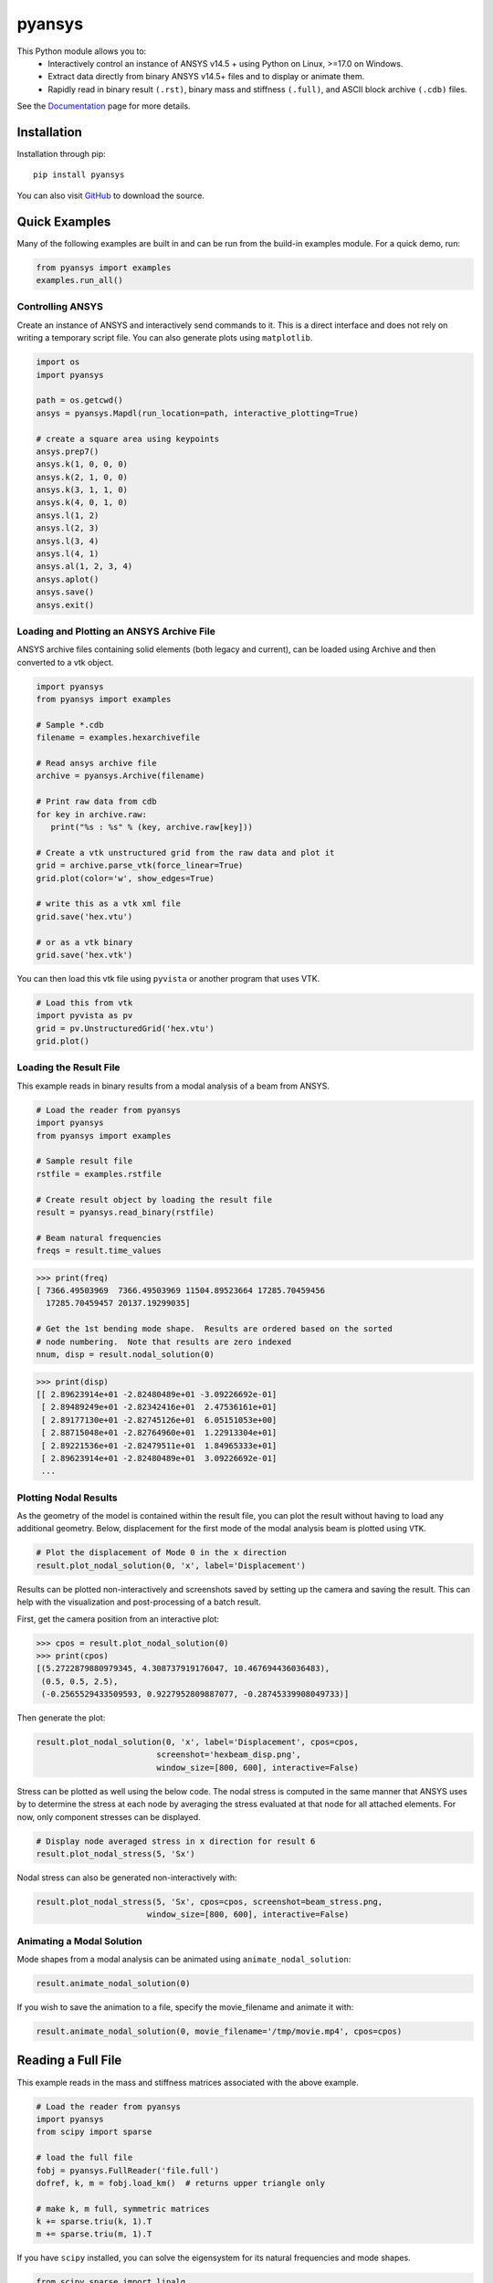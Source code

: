 pyansys
=======
.. image:: https://img.shields.io/pypi/v/pyansys.svg
    :target: https://pypi.org/project/pyansys/

.. image:: https://dev.azure.com/femorph/pyansys/_apis/build/status/akaszynski.pyansys?branchName=master
    :target: https://dev.azure.com/femorph/pyansys/_build/latest?definitionId=8&branchName=master


This Python module allows you to:
 - Interactively control an instance of ANSYS v14.5 + using Python on Linux, >=17.0 on Windows.
 - Extract data directly from binary ANSYS v14.5+ files and to display or animate them.
 - Rapidly read in binary result ``(.rst)``, binary mass and stiffness ``(.full)``, and ASCII block archive ``(.cdb)`` files.

See the `Documentation <https://akaszynski.github.io/pyansys/>`_ page for more details.


Installation
------------
Installation through pip::

    pip install pyansys

You can also visit `GitHub <https://github.com/akaszynski/pyansys>`_ to download the source.


Quick Examples
--------------
Many of the following examples are built in and can be run from the build-in examples module.  For a quick demo, run:

.. code:: python

    from pyansys import examples
    examples.run_all()


Controlling ANSYS
~~~~~~~~~~~~~~~~~
Create an instance of ANSYS and interactively send commands to it.  This is a direct interface and does not rely on writing a temporary script file.  You can also generate plots using ``matplotlib``.

.. code:: python

    import os
    import pyansys

    path = os.getcwd()
    ansys = pyansys.Mapdl(run_location=path, interactive_plotting=True)

    # create a square area using keypoints
    ansys.prep7()
    ansys.k(1, 0, 0, 0)
    ansys.k(2, 1, 0, 0)
    ansys.k(3, 1, 1, 0)
    ansys.k(4, 0, 1, 0)    
    ansys.l(1, 2)
    ansys.l(2, 3)
    ansys.l(3, 4)
    ansys.l(4, 1)
    ansys.al(1, 2, 3, 4)
    ansys.aplot()
    ansys.save()
    ansys.exit()

.. figure:: https://github.com/akaszynski/pyansys/raw/master/docs/images/aplot.png
    :width: 500pt


Loading and Plotting an ANSYS Archive File
~~~~~~~~~~~~~~~~~~~~~~~~~~~~~~~~~~~~~~~~~~
ANSYS archive files containing solid elements (both legacy and current), can be loaded using Archive and then converted to a vtk object.


.. code:: python

    import pyansys
    from pyansys import examples
    
    # Sample *.cdb
    filename = examples.hexarchivefile
    
    # Read ansys archive file
    archive = pyansys.Archive(filename)
    
    # Print raw data from cdb
    for key in archive.raw:
       print("%s : %s" % (key, archive.raw[key]))
    
    # Create a vtk unstructured grid from the raw data and plot it
    grid = archive.parse_vtk(force_linear=True)
    grid.plot(color='w', show_edges=True)
    
    # write this as a vtk xml file 
    grid.save('hex.vtu')

    # or as a vtk binary
    grid.save('hex.vtk')

.. figure:: https://github.com/akaszynski/pyansys/raw/master/docs/images/hexbeam.png
    :width: 500pt

You can then load this vtk file using ``pyvista`` or another program that uses VTK.
    
.. code:: python

    # Load this from vtk
    import pyvista as pv
    grid = pv.UnstructuredGrid('hex.vtu')
    grid.plot()


Loading the Result File
~~~~~~~~~~~~~~~~~~~~~~~
This example reads in binary results from a modal analysis of a beam from ANSYS.

.. code:: python

    # Load the reader from pyansys
    import pyansys
    from pyansys import examples
    
    # Sample result file
    rstfile = examples.rstfile
    
    # Create result object by loading the result file
    result = pyansys.read_binary(rstfile)
    
    # Beam natural frequencies
    freqs = result.time_values

.. code:: python

    >>> print(freq)
    [ 7366.49503969  7366.49503969 11504.89523664 17285.70459456
      17285.70459457 20137.19299035]
    
    # Get the 1st bending mode shape.  Results are ordered based on the sorted 
    # node numbering.  Note that results are zero indexed
    nnum, disp = result.nodal_solution(0)
    
.. code:: python

    >>> print(disp)
    [[ 2.89623914e+01 -2.82480489e+01 -3.09226692e-01]
     [ 2.89489249e+01 -2.82342416e+01  2.47536161e+01]
     [ 2.89177130e+01 -2.82745126e+01  6.05151053e+00]
     [ 2.88715048e+01 -2.82764960e+01  1.22913304e+01]
     [ 2.89221536e+01 -2.82479511e+01  1.84965333e+01]
     [ 2.89623914e+01 -2.82480489e+01  3.09226692e-01]
     ...


Plotting Nodal Results
~~~~~~~~~~~~~~~~~~~~~~
As the geometry of the model is contained within the result file, you can plot the result without having to load any additional geometry.  Below, displacement for the first mode of the modal analysis beam is plotted using ``VTK``.

.. code:: python
    
    # Plot the displacement of Mode 0 in the x direction
    result.plot_nodal_solution(0, 'x', label='Displacement')


.. figure:: https://github.com/akaszynski/pyansys/raw/master/docs/images/hexbeam_disp.png
    :width: 500pt


Results can be plotted non-interactively and screenshots saved by setting up the camera and saving the result.  This can help with the visualization and post-processing of a batch result.

First, get the camera position from an interactive plot:

.. code:: python

    >>> cpos = result.plot_nodal_solution(0)
    >>> print(cpos)
    [(5.2722879880979345, 4.308737919176047, 10.467694436036483),
     (0.5, 0.5, 2.5),
     (-0.2565529433509593, 0.9227952809887077, -0.28745339908049733)]

Then generate the plot:

.. code:: python

    result.plot_nodal_solution(0, 'x', label='Displacement', cpos=cpos,
                             screenshot='hexbeam_disp.png',
                             window_size=[800, 600], interactive=False)

Stress can be plotted as well using the below code.  The nodal stress is computed in the same manner that ANSYS uses by to determine the stress at each node by averaging the stress evaluated at that node for all attached elements.  For now, only component stresses can be displayed.

.. code:: python
    
    # Display node averaged stress in x direction for result 6
    result.plot_nodal_stress(5, 'Sx')

.. figure:: https://github.com/akaszynski/pyansys/raw/master/docs/images/beam_stress.png
    :width: 500pt


Nodal stress can also be generated non-interactively with:

.. code:: python

    result.plot_nodal_stress(5, 'Sx', cpos=cpos, screenshot=beam_stress.png,
                           window_size=[800, 600], interactive=False)


Animating a Modal Solution
~~~~~~~~~~~~~~~~~~~~~~~~~~
Mode shapes from a modal analysis can be animated using ``animate_nodal_solution``:

.. code:: python

    result.animate_nodal_solution(0)

If you wish to save the animation to a file, specify the movie_filename and animate it with:

.. code:: python

    result.animate_nodal_solution(0, movie_filename='/tmp/movie.mp4', cpos=cpos)

.. figure:: https://github.com/akaszynski/pyansys/raw/master/docs/images/beam_mode_shape.gif
    :width: 500pt


Reading a Full File
-------------------
This example reads in the mass and stiffness matrices associated with the above example.

.. code:: python

    # Load the reader from pyansys
    import pyansys
    from scipy import sparse
    
    # load the full file
    fobj = pyansys.FullReader('file.full')
    dofref, k, m = fobj.load_km()  # returns upper triangle only

    # make k, m full, symmetric matrices
    k += sparse.triu(k, 1).T
    m += sparse.triu(m, 1).T

If you have ``scipy`` installed, you can solve the eigensystem for its natural frequencies and mode shapes.

.. code:: python

    from scipy.sparse import linalg

    # condition the k matrix
    # to avoid getting the "Factor is exactly singular" error
    k += sparse.diags(np.random.random(k.shape[0])/1E20, shape=k.shape)

    # Solve
    w, v = linalg.eigsh(k, k=20, M=m, sigma=10000)
    # System natural frequencies
    f = (np.real(w))**0.5/(2*np.pi)
    
    print('First four natural frequencies')
    for i in range(4):
        print '{:.3f} Hz'.format(f[i])
    
.. code::

    First four natural frequencies
    1283.200 Hz
    1283.200 Hz
    5781.975 Hz
    6919.399 Hz


Additional Tools
----------------
There are additional tools created by @natter1 at `pyansysTools <https://github.com/natter1/pyansysTools.git>`_ which include the following features:

 - Inline class, implementing the ANSYS inline functions
 - Macros class, with macros for repeating tasks (right now, it's only one macro for creating symmetric contact pairs)
 - The geo2d class, to easily create 2d geometries


License and Acknowledgments
---------------------------
``pyansys`` is licensed under the MIT license.

This module, ``pyansys`` makes no commercial claim over ANSYS whatsoever.  This tool extends the functionality of ``ANSYS`` by adding a python interface in both file interface as well as interactive scripting without changing the core behavior or license of the original software.  The use of the interactive APDL control of ``pyansys`` requires a legally licensed local copy of ANSYS.

